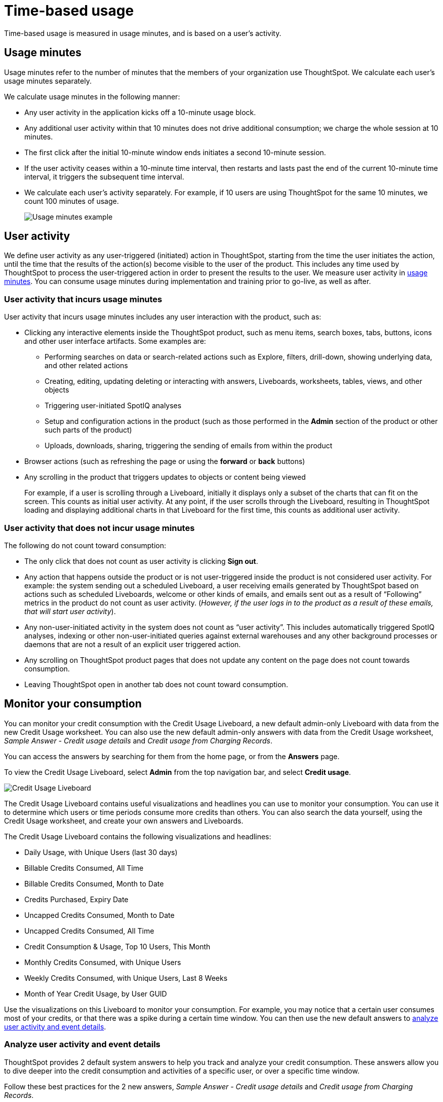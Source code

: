 = Time-based usage
:last_updated: 11/05/2021
:linkattrs:
:experimental:
:page-aliases:
:page-layout: default-cloud
:description: Time-based usage is measured in usage minutes, and is based on a user’s activity.

[.lead]
Time-based usage is measured in usage minutes, and is based on a user’s activity.

[#usage-minutes]
== Usage minutes

Usage minutes refer to the number of minutes that the members of your organization use ThoughtSpot.
We calculate each user's usage minutes separately.

We calculate usage minutes in the following manner:

* Any user activity in the application kicks off a 10-minute usage block.
* Any additional user activity within that 10 minutes does not drive additional consumption;
we charge the whole session at 10 minutes.
* The first click after the initial 10-minute window ends initiates a second 10-minute session.
* If the user activity ceases within a 10-minute time interval, then restarts and lasts past the end of the current 10-minute time interval, it triggers the subsequent time interval.
* We calculate each user's activity separately.
For example, if 10 users are using ThoughtSpot for the same 10 minutes, we count 100 minutes of usage.
+
image::consumption-example.png[Usage minutes example]

== User activity

We define user activity as any user-triggered (initiated) action in ThoughtSpot, starting from the time the user initiates the action, until the time that the results of the action(s) become visible to the user of the product.
This includes any time used by ThoughtSpot to process the user-triggered action in order to present the results to the user.
We measure user activity in <<usage-minutes,usage minutes>>.
You can consume usage minutes during implementation and training prior to go-live, as well as after.

=== User activity that incurs usage minutes

User activity that incurs usage minutes includes any user interaction with the product, such as:

* Clicking any interactive elements inside the ThoughtSpot product, such as menu items, search boxes, tabs, buttons, icons and other user interface artifacts.
Some examples are:
 ** Performing searches on data or search-related actions such as Explore, filters, drill-down, showing underlying data, and other related actions
 ** Creating, editing, updating deleting or interacting with answers, Liveboards, worksheets, tables, views, and other objects
 ** Triggering user-initiated SpotIQ analyses
 ** Setup and configuration actions in the product (such as those performed in the *Admin* section of the product or other such parts of the product)
 ** Uploads, downloads, sharing, triggering the sending of emails from within the product
* Browser actions (such as refreshing the page or using the *forward* or *back* buttons)
* Any scrolling in the product that triggers updates to objects or content being viewed
+
For example, if a user is scrolling through a Liveboard, initially it displays only a subset of the charts that can fit on the screen.
This counts as initial user activity.
At any point, if the user scrolls through the Liveboard, resulting in ThoughtSpot loading and displaying additional charts in that Liveboard for the first time, this counts as additional user activity.

=== User activity that does not incur usage minutes

The following do not count toward consumption:

* The only click that does not count as user activity is clicking *Sign out*.
* Any action that happens outside the product or is not user-triggered inside the product is not considered user activity.
For example: the system sending out a scheduled Liveboard, a user receiving emails generated by ThoughtSpot based on actions such as scheduled Liveboards, welcome or other kinds of emails, and emails sent out as a result of "`Following`" metrics in the product do not count as user activity.
(_However, if the user logs in to the product as a result of these emails, that will start user activity_).
* Any non-user-initiated activity in the system does not count as "`user activity`".
This includes automatically triggered SpotIQ analyses, indexing or other non-user-initiated queries against external warehouses and any other background processes or daemons that are not a result of an explicit user triggered action.
* Any scrolling on ThoughtSpot product pages that does not update any content on the page does not count towards consumption.
* Leaving ThoughtSpot open in another tab does not count toward consumption.

[#credit-usage-pinboard]
== Monitor your consumption

You can monitor your credit consumption with the Credit Usage Liveboard, a new default admin-only Liveboard with data from the new Credit Usage worksheet.
You can also use the new default admin-only answers with data from the Credit Usage worksheet, _Sample Answer - Credit usage details_ and _Credit usage from Charging Records_.

You can access the answers by searching for them from the home page, or from the *Answers* page.

To view the Credit Usage Liveboard, select *Admin* from the top navigation bar, and select *Credit usage*.

image::consumption-usage-liveboard.png[Credit Usage Liveboard]

The Credit Usage Liveboard contains useful visualizations and headlines you can use to monitor your consumption.
You can use it to determine which users or time periods consume more credits than others.
You can also search the data yourself, using the Credit Usage worksheet, and create your own answers and Liveboards.

The Credit Usage Liveboard contains the following visualizations and headlines:

* Daily Usage, with Unique Users (last 30 days)
* Billable Credits Consumed, All Time
* Billable Credits Consumed, Month to Date
* Credits Purchased, Expiry Date
* Uncapped Credits Consumed, Month to Date
* Uncapped Credits Consumed, All Time
* Credit Consumption & Usage, Top 10 Users, This Month
* Monthly Credits Consumed, with Unique Users
* Weekly Credits Consumed, with Unique Users, Last 8 Weeks
* Month of Year Credit Usage, by User GUID

Use the visualizations on this Liveboard to monitor your consumption.
For example, you may notice that a certain user consumes most of your credits, or that there was a spike during a certain time window.
You can then use the new default answers to <<user-activity,analyze user activity and event details>>.

[#user-activity]
=== Analyze user activity and event details

ThoughtSpot provides 2 default system answers to help you track and analyze your credit consumption.
These answers allow you to dive deeper into the credit consumption and activities of a specific user, or over a specific time window.

Follow these best practices for the 2 new answers, _Sample Answer - Credit usage details_ and _Credit usage from Charging Records_.

. Examine the Credit Usage Liveboard to determine a user or time window of interest.
For example, you may notice that a certain user consumes most of your credits, or that there was a spike during a certain time window.
. Determine how you want to investigate this credit consumption:
 ** *Sample Answer - Credit usage details*: This answer is ideal for looking into object-level details, such as the objects a user accessed and the actions they performed on those objects.
 ** *Credit usage from Charging Records*: Use this answer to learn more about API-level details.
You can map activities and credit consumption to specific API calls.
. Use the built-in filters on these answers to narrow down your search to the user and time window of interest.
You must edit the time window filter in the search bar, using this syntax: `+Timestamp >= mm/dd/yyyy hh:mm:ss Timestamp <= mm/dd/yyyy hh:mm:ss+`.
ThoughtSpot filters the answer to only show data in between the two dates you specify.
Select a user to filter by, and for the _Sample Answer - Credit usage details_ answer, optionally select a user action filter.

